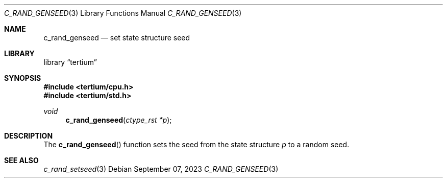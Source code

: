 .Dd $Mdocdate: September 07 2023 $
.Dt C_RAND_GENSEED 3
.Os
.Sh NAME
.Nm c_rand_genseed
.Nd set state structure seed
.Sh LIBRARY
.Lb tertium
.Sh SYNOPSIS
.In tertium/cpu.h
.In tertium/std.h
.Ft void
.Fn c_rand_genseed "ctype_rst *p"
.Sh DESCRIPTION
The
.Fn c_rand_genseed
function sets the seed from the state structure
.Fa p
to a random seed.
.Sh SEE ALSO
.Xr c_rand_setseed 3
